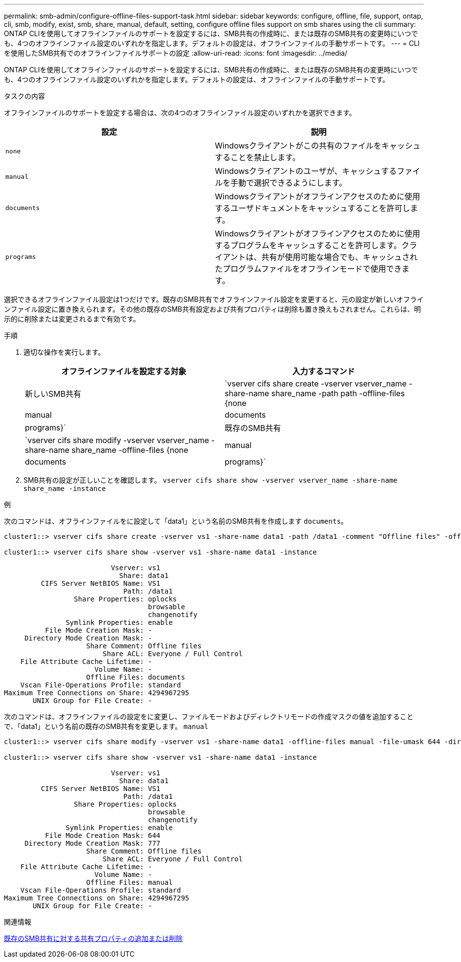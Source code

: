 ---
permalink: smb-admin/configure-offline-files-support-task.html 
sidebar: sidebar 
keywords: configure, offline, file, support, ontap, cli, smb, modify, exist, smb, share, manual, default, setting, configure offline files support on smb shares using the cli 
summary: ONTAP CLIを使用してオフラインファイルのサポートを設定するには、SMB共有の作成時に、または既存のSMB共有の変更時にいつでも、4つのオフラインファイル設定のいずれかを指定します。デフォルトの設定は、オフラインファイルの手動サポートです。 
---
= CLIを使用したSMB共有でのオフラインファイルサポートの設定
:allow-uri-read: 
:icons: font
:imagesdir: ../media/


[role="lead"]
ONTAP CLIを使用してオフラインファイルのサポートを設定するには、SMB共有の作成時に、または既存のSMB共有の変更時にいつでも、4つのオフラインファイル設定のいずれかを指定します。デフォルトの設定は、オフラインファイルの手動サポートです。

.タスクの内容
オフラインファイルのサポートを設定する場合は、次の4つのオフラインファイル設定のいずれかを選択できます。

|===
| 設定 | 説明 


 a| 
`none`
 a| 
Windowsクライアントがこの共有のファイルをキャッシュすることを禁止します。



 a| 
`manual`
 a| 
Windowsクライアントのユーザが、キャッシュするファイルを手動で選択できるようにします。



 a| 
`documents`
 a| 
Windowsクライアントがオフラインアクセスのために使用するユーザドキュメントをキャッシュすることを許可します。



 a| 
`programs`
 a| 
Windowsクライアントがオフラインアクセスのために使用するプログラムをキャッシュすることを許可します。クライアントは、共有が使用可能な場合でも、キャッシュされたプログラムファイルをオフラインモードで使用できます。

|===
選択できるオフラインファイル設定は1つだけです。既存のSMB共有でオフラインファイル設定を変更すると、元の設定が新しいオフラインファイル設定に置き換えられます。その他の既存のSMB共有設定および共有プロパティは削除も置き換えもされません。これらは、明示的に削除または変更されるまで有効です。

.手順
. 適切な操作を実行します。
+
|===
| オフラインファイルを設定する対象 | 入力するコマンド 


 a| 
新しいSMB共有
 a| 
`vserver cifs share create -vserver vserver_name -share-name share_name -path path -offline-files {none|manual|documents|programs}`



 a| 
既存のSMB共有
 a| 
`vserver cifs share modify -vserver vserver_name -share-name share_name -offline-files {none|manual|documents|programs}`

|===
. SMB共有の設定が正しいことを確認します。 `vserver cifs share show -vserver vserver_name -share-name share_name -instance`


.例
次のコマンドは、オフラインファイルをに設定して「data1」という名前のSMB共有を作成します `documents`。

[listing]
----
cluster1::> vserver cifs share create -vserver vs1 -share-name data1 -path /data1 -comment "Offline files" -offline-files documents

cluster1::> vserver cifs share show -vserver vs1 -share-name data1 -instance

                          Vserver: vs1
                            Share: data1
         CIFS Server NetBIOS Name: VS1
                             Path: /data1
                 Share Properties: oplocks
                                   browsable
                                   changenotify
               Symlink Properties: enable
          File Mode Creation Mask: -
     Directory Mode Creation Mask: -
                    Share Comment: Offline files
                        Share ACL: Everyone / Full Control
    File Attribute Cache Lifetime: -
                      Volume Name: -
                    Offline Files: documents
    Vscan File-Operations Profile: standard
Maximum Tree Connections on Share: 4294967295
       UNIX Group for File Create: -
----
次のコマンドは、オフラインファイルの設定をに変更し、ファイルモードおよびディレクトリモードの作成マスクの値を追加することで、「data1」という名前の既存のSMB共有を変更します。 `manual`

[listing]
----
cluster1::> vserver cifs share modify -vserver vs1 -share-name data1 -offline-files manual -file-umask 644 -dir-umask 777

cluster1::> vserver cifs share show -vserver vs1 -share-name data1 -instance

                          Vserver: vs1
                            Share: data1
         CIFS Server NetBIOS Name: VS1
                             Path: /data1
                 Share Properties: oplocks
                                   browsable
                                   changenotify
               Symlink Properties: enable
          File Mode Creation Mask: 644
     Directory Mode Creation Mask: 777
                    Share Comment: Offline files
                        Share ACL: Everyone / Full Control
    File Attribute Cache Lifetime: -
                      Volume Name: -
                    Offline Files: manual
    Vscan File-Operations Profile: standard
Maximum Tree Connections on Share: 4294967295
       UNIX Group for File Create: -
----
.関連情報
xref:add-remove-share-properties-existing-share-task.adoc[既存のSMB共有に対する共有プロパティの追加または削除]
